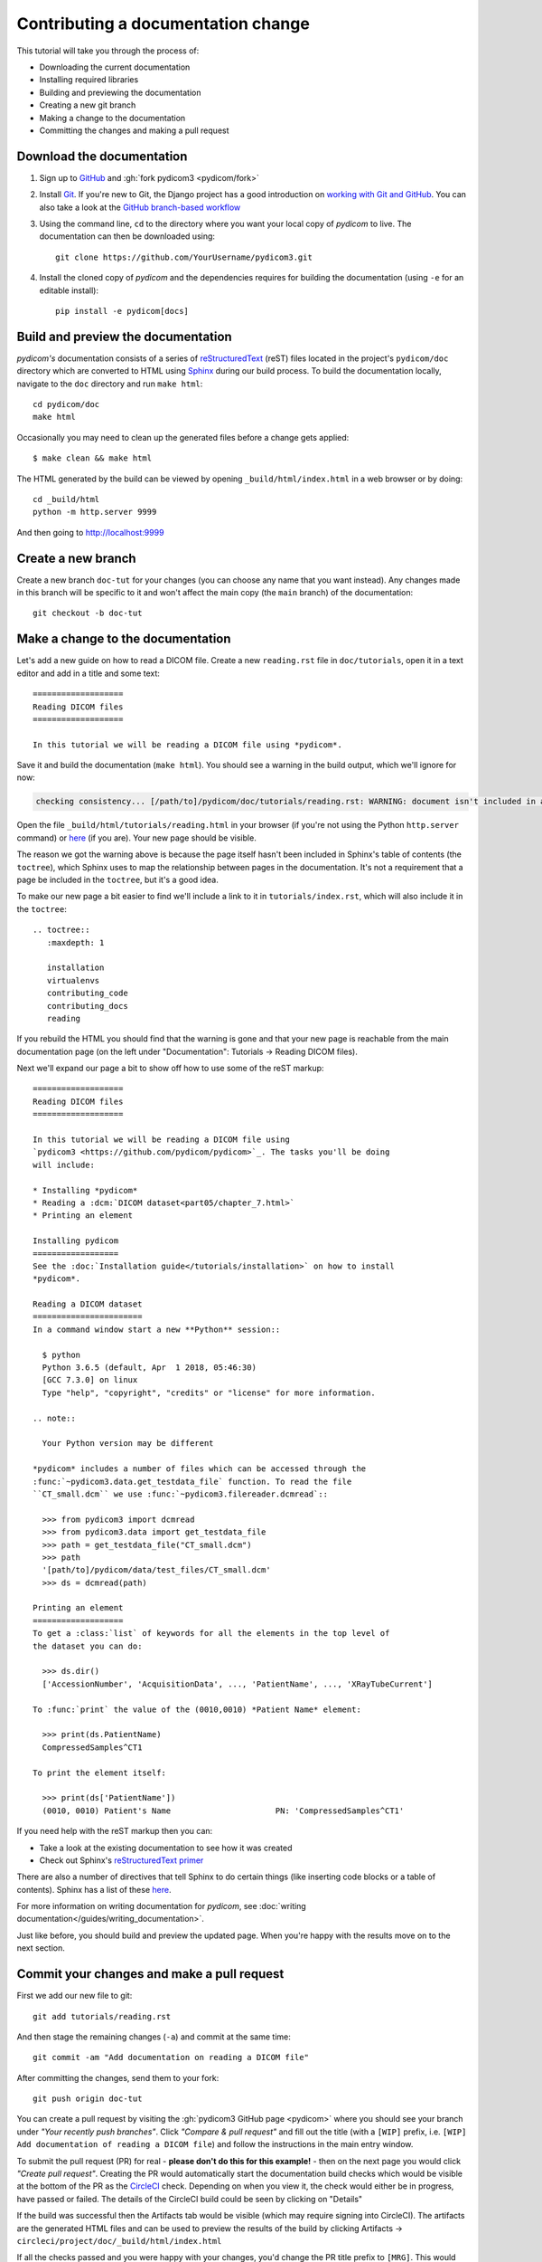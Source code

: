 ===================================
Contributing a documentation change
===================================

This tutorial will take you through the process of:

* Downloading the current documentation
* Installing required libraries
* Building and previewing the documentation
* Creating a new git branch
* Making a change to the documentation
* Committing the changes and making a pull request

Download the documentation
==========================

1. Sign up to `GitHub <https://github.com>`_ and :gh:`fork pydicom3 <pydicom/fork>`
2. Install `Git <https://git-scm.com/downloads>`_. If you're new to Git,
   the Django project has a good introduction on `working with Git and GitHub
   <https://docs.djangoproject.com/en/3.0/internals/contributing/writing-code/working-with-git/>`_.
   You can also take a look at the `GitHub branch-based workflow
   <https://guides.github.com/introduction/flow/>`_
3. Using the command line, ``cd`` to the directory where you want your
   local copy of *pydicom* to live. The documentation can then be downloaded
   using::

     git clone https://github.com/YourUsername/pydicom3.git

4. Install the cloned copy of *pydicom* and the dependencies requires for
   building the documentation (using ``-e`` for an editable install)::

     pip install -e pydicom[docs]


Build and preview the documentation
===================================

*pydicom's* documentation consists of a series of `reStructuredText
<https://thomas-cokelaer.info/tutorials/sphinx/rest_syntax.html>`_ (reST) files
located in the project's ``pydicom/doc`` directory which are converted to
HTML using `Sphinx <http://www.sphinx-doc.org>`_ during our build process.
To build the documentation locally, navigate to the ``doc`` directory and
run ``make html``::

  cd pydicom/doc
  make html

Occasionally you may need to clean up the generated files before a change
gets applied::

  $ make clean && make html

The HTML generated by the build can be viewed by opening
``_build/html/index.html`` in a web browser or by doing::

  cd _build/html
  python -m http.server 9999

And then going to http://localhost:9999


Create a new branch
===================
Create a new branch ``doc-tut`` for your changes (you can choose any name
that you want instead). Any changes made in this branch will be specific to
it and won't affect the main copy (the ``main`` branch) of
the documentation::

  git checkout -b doc-tut


Make a change to the documentation
==================================

Let's add a new guide on how to read a DICOM file. Create a new ``reading.rst``
file in ``doc/tutorials``, open it in a text editor and add in a title and some
text::

  ===================
  Reading DICOM files
  ===================

  In this tutorial we will be reading a DICOM file using *pydicom*.

Save it and build the documentation (``make html``). You should see a warning
in the build output, which we'll ignore for now:

.. code-block:: text

  checking consistency... [/path/to]/pydicom/doc/tutorials/reading.rst: WARNING: document isn't included in any toctree

Open the file ``_build/html/tutorials/reading.html`` in your browser (if you're
not using the Python ``http.server`` command) or
`here <http://localhost:9999/tutorials/reading.html>`__ (if you are). Your new
page should be visible.

The reason we got the warning above is because the page itself hasn't been
included in Sphinx's table of contents (the ``toctree``), which Sphinx
uses to map the relationship between pages in the documentation. It's not
a requirement that a page be included in the ``toctree``, but it's a good idea.

To make our new page a bit easier to find we'll include a link to it in
``tutorials/index.rst``, which will also include it in the ``toctree``::

  .. toctree::
     :maxdepth: 1

     installation
     virtualenvs
     contributing_code
     contributing_docs
     reading

.. |rarr| unicode:: U+2192 .. RIGHTWARDS ARROW

If you rebuild the HTML you should find that the warning is gone and that
your new page is reachable from the main documentation page
(on the left under "Documentation": Tutorials |rarr| Reading DICOM files).

Next we'll expand our page a bit to show off how to use some of the reST
markup::

  ===================
  Reading DICOM files
  ===================

  In this tutorial we will be reading a DICOM file using
  `pydicom3 <https://github.com/pydicom/pydicom>`_. The tasks you'll be doing
  will include:

  * Installing *pydicom*
  * Reading a :dcm:`DICOM dataset<part05/chapter_7.html>`
  * Printing an element

  Installing pydicom
  ==================
  See the :doc:`Installation guide</tutorials/installation>` on how to install
  *pydicom*.

  Reading a DICOM dataset
  =======================
  In a command window start a new **Python** session::

    $ python
    Python 3.6.5 (default, Apr  1 2018, 05:46:30)
    [GCC 7.3.0] on linux
    Type "help", "copyright", "credits" or "license" for more information.

  .. note::

    Your Python version may be different

  *pydicom* includes a number of files which can be accessed through the
  :func:`~pydicom3.data.get_testdata_file` function. To read the file
  ``CT_small.dcm`` we use :func:`~pydicom3.filereader.dcmread`::

    >>> from pydicom3 import dcmread
    >>> from pydicom3.data import get_testdata_file
    >>> path = get_testdata_file("CT_small.dcm")
    >>> path
    '[path/to]/pydicom/data/test_files/CT_small.dcm'
    >>> ds = dcmread(path)

  Printing an element
  ===================
  To get a :class:`list` of keywords for all the elements in the top level of
  the dataset you can do:

    >>> ds.dir()
    ['AccessionNumber', 'AcquisitionData', ..., 'PatientName', ..., 'XRayTubeCurrent']

  To :func:`print` the value of the (0010,0010) *Patient Name* element:

    >>> print(ds.PatientName)
    CompressedSamples^CT1

  To print the element itself:

    >>> print(ds['PatientName'])
    (0010, 0010) Patient's Name                      PN: 'CompressedSamples^CT1'

If you need help with the reST markup then you can:

* Take a look at the existing documentation to see how it was created
* Check out Sphinx's `reStructuredText primer
  <https://www.sphinx-doc.org/en/master/usage/restructuredtext/basics.html?highlight=re>`_

There are also a number of directives that tell Sphinx to do certain things
(like inserting code blocks or a table of contents). Sphinx has a list of
these `here <https://www.sphinx-doc.org/en/master/usage/restructuredtext/directives.html>`_.

For more information on writing documentation for *pydicom*, see
:doc:`writing documentation</guides/writing_documentation>`.

Just like before, you should build and preview the updated page. When you're
happy with the results move on to the next section.

Commit your changes and make a pull request
===========================================
First we add our new file to git::

  git add tutorials/reading.rst

And then stage the remaining changes (``-a``) and commit at the same time::

  git commit -am "Add documentation on reading a DICOM file"

After committing the changes, send them to your fork::

  git push origin doc-tut

You can create a pull request by visiting the :gh:`pydicom3 GitHub page
<pydicom>` where you should see your branch under *"Your recently push
branches"*. Click *"Compare & pull request"* and fill out the title (with a
``[WIP]`` prefix, i.e. ``[WIP] Add documentation of reading a DICOM file``)
and follow the instructions in the main entry window.

To submit the pull request (PR) for real - **please don't do this for
this example!** - then on the next page you would click *"Create pull
request"*. Creating the PR would automatically start the documentation build
checks which would be visible at the bottom of the PR as the
`CircleCI <https://circleci.com/>`_ check. Depending on when you view it,
the check would either be in progress, have passed or failed. The details of
the CircleCI build could be seen by clicking on "Details"

If the build was successful then the Artifacts tab would be visible (which may
require signing into CircleCI). The artifacts are the generated HTML files
and can be used to preview the results of the build by clicking Artifacts
|rarr| ``circleci/project/doc/_build/html/index.html``

If all the checks passed and you were happy with your changes, you'd change
the PR title prefix to ``[MRG]``. This would indicate that you considered the
PR ready to be reviewed and merged into the main branch.

What happens next?
==================
One or more reviewers would look at your pull request and may make suggestions,
ask for clarification or request changes. Once the reviewers were happy,
the pull request would be approved and your changes merged into the
``main`` branch where they would become part of *pydicom*.

However, because this is just an example, all we're going to do is clean up the
changes we've made. First we switch back to the ``main`` branch::

  git checkout main

We delete the local copy of the branch we created::

  git branch -d doc-tut

And lastly we delete the remote copy on GitHub. Go to
``https://github.com/YourUsername/pydicom/branches``, find the ``doc-tut``
branch and click the corresponding red bin icon. All done!

